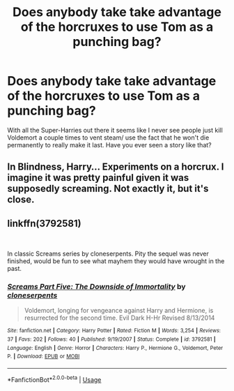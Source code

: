 #+TITLE: Does anybody take take advantage of the horcruxes to use Tom as a punching bag?

* Does anybody take take advantage of the horcruxes to use Tom as a punching bag?
:PROPERTIES:
:Author: BernotAndJakob
:Score: 1
:DateUnix: 1553073114.0
:DateShort: 2019-Mar-20
:FlairText: Request
:END:
With all the Super-Harries out there it seems like I never see people just kill Voldemort a couple times to vent steam/ use the fact that he won't die permanently to really make it last. Have you ever seen a story like that?


** In Blindness, Harry... Experiments on a horcrux. I imagine it was pretty painful given it was supposedly screaming. Not exactly it, but it's close.
:PROPERTIES:
:Author: RisingEarth
:Score: 1
:DateUnix: 1553239996.0
:DateShort: 2019-Mar-22
:END:


** linkffn(3792581)

​

In classic Screams series by cloneserpents. Pity the sequel was never finished, would be fun to see what mayhem they would have wrought in the past.
:PROPERTIES:
:Author: muleGwent
:Score: 1
:DateUnix: 1553334779.0
:DateShort: 2019-Mar-23
:END:

*** [[https://www.fanfiction.net/s/3792581/1/][*/Screams Part Five: The Downside of Immortality/*]] by [[https://www.fanfiction.net/u/881050/cloneserpents][/cloneserpents/]]

#+begin_quote
  Voldemort, longing for vengeance against Harry and Hermione, is resurrected for the second time. Evil Dark H-Hr Revised 8/13/2014
#+end_quote

^{/Site/:} ^{fanfiction.net} ^{*|*} ^{/Category/:} ^{Harry} ^{Potter} ^{*|*} ^{/Rated/:} ^{Fiction} ^{M} ^{*|*} ^{/Words/:} ^{3,254} ^{*|*} ^{/Reviews/:} ^{37} ^{*|*} ^{/Favs/:} ^{202} ^{*|*} ^{/Follows/:} ^{40} ^{*|*} ^{/Published/:} ^{9/19/2007} ^{*|*} ^{/Status/:} ^{Complete} ^{*|*} ^{/id/:} ^{3792581} ^{*|*} ^{/Language/:} ^{English} ^{*|*} ^{/Genre/:} ^{Horror} ^{*|*} ^{/Characters/:} ^{Harry} ^{P.,} ^{Hermione} ^{G.,} ^{Voldemort,} ^{Peter} ^{P.} ^{*|*} ^{/Download/:} ^{[[http://www.ff2ebook.com/old/ffn-bot/index.php?id=3792581&source=ff&filetype=epub][EPUB]]} ^{or} ^{[[http://www.ff2ebook.com/old/ffn-bot/index.php?id=3792581&source=ff&filetype=mobi][MOBI]]}

--------------

*FanfictionBot*^{2.0.0-beta} | [[https://github.com/tusing/reddit-ffn-bot/wiki/Usage][Usage]]
:PROPERTIES:
:Author: FanfictionBot
:Score: 1
:DateUnix: 1553334797.0
:DateShort: 2019-Mar-23
:END:
